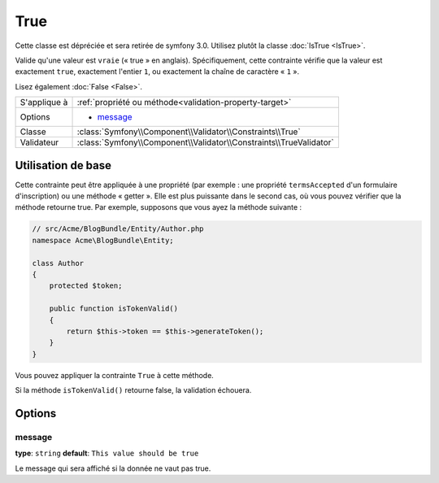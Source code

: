 True
====

Cette classe est dépréciée et sera retirée de symfony 3.0. Utilisez plutôt la classe :doc:`IsTrue <IsTrue>`.

Valide qu'une valeur est ``vraie`` (« true » en anglais). Spécifiquement, cette contrainte
vérifie que la valeur est exactement ``true``, exactement l'entier ``1``, ou exactement
la chaîne de caractère « ``1`` ».

Lisez également :doc:`False <False>`.

+----------------+---------------------------------------------------------------------+
| S'applique à   | :ref:`propriété ou méthode<validation-property-target>`             |
+----------------+---------------------------------------------------------------------+
| Options        | - `message`_                                                        |
+----------------+---------------------------------------------------------------------+
| Classe         | :class:`Symfony\\Component\\Validator\\Constraints\\True`           |
+----------------+---------------------------------------------------------------------+
| Validateur     | :class:`Symfony\\Component\\Validator\\Constraints\\TrueValidator`  |
+----------------+---------------------------------------------------------------------+

Utilisation de base
-------------------

Cette contrainte peut être appliquée à une propriété (par exemple : une propriété
``termsAccepted`` d'un formulaire d'inscription) ou une méthode « getter ». Elle est
plus puissante dans le second cas, où vous pouvez vérifier que la méthode retourne true.
Par exemple, supposons que vous ayez la méthode suivante :

.. code-block:: php

    // src/Acme/BlogBundle/Entity/Author.php
    namespace Acme\BlogBundle\Entity;

    class Author
    {
        protected $token;

        public function isTokenValid()
        {
            return $this->token == $this->generateToken();
        }
    }

Vous pouvez appliquer la contrainte ``True`` à cette méthode.

.. configuration-block::

    .. code-block:: yaml

        # src/Acme/BlogBundle/Resources/config/validation.yml
        Acme\BlogBundle\Entity\Author:
            getters:
                tokenValid:
                    - "True": { message: "Le token est non valide." }

    .. code-block:: php-annotations

        // src/Acme/BlogBundle/Entity/Author.php
        namespace Acme\BlogBundle\Entity;

        use Symfony\Component\Validator\Constraints as Assert;

        class Author
        {
            protected $token;

            /**
             * @Assert\True(message = "The token is invalid")
             */
            public function isTokenValid()
            {
                return $this->token == $this->generateToken();
            }
        }

    .. code-block:: xml

        <!-- src/Acme/Blogbundle/Resources/config/validation.xml -->
        <class name="Acme\BlogBundle\Entity\Author">
            <getter property="tokenValid">
                <constraint name="True">
                    <option name="message">Le token est non valide.</option>
                </constraint>
            </getter>
        </class>

    .. code-block:: php

        // src/Acme/BlogBundle/Entity/Author.php
        namespace Acme\BlogBundle\Entity;

        use Symfony\Component\Validator\Mapping\ClassMetadata;
        use Symfony\Component\Validator\Constraints\True;
        
        class Author
        {
            protected $token;
            
            public static function loadValidatorMetadata(ClassMetadata $metadata)
            {
                $metadata->addGetterConstraint('tokenValid', new True(array(
                    'message' => 'Le token est non valide.',
                )));
            }

            public function isTokenValid()
            {
                return $this->token == $this->generateToken();
            }
        }
        
Si la méthode ``isTokenValid()`` retourne false, la validation échouera.

Options
-------

message
~~~~~~~

**type**: ``string`` **default**: ``This value should be true``

Le message qui sera affiché si la donnée ne vaut pas true.
